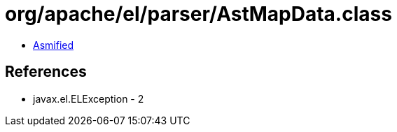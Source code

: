 = org/apache/el/parser/AstMapData.class

 - link:AstMapData-asmified.java[Asmified]

== References

 - javax.el.ELException - 2

